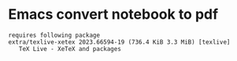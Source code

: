 * Emacs convert notebook to pdf
: requires following package 
: extra/texlive-xetex 2023.66594-19 (736.4 KiB 3.3 MiB) [texlive] 
:    TeX Live - XeTeX and packages

